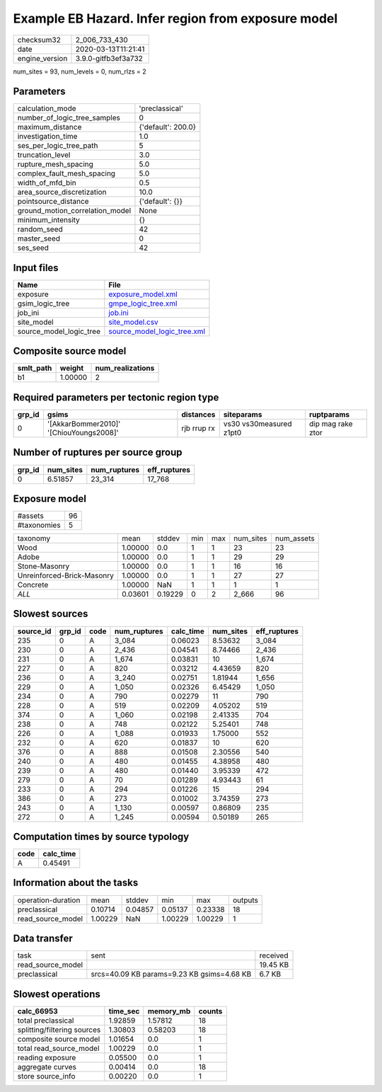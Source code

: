 Example EB Hazard. Infer region from exposure model
===================================================

============== ===================
checksum32     2_006_733_430      
date           2020-03-13T11:21:41
engine_version 3.9.0-gitfb3ef3a732
============== ===================

num_sites = 93, num_levels = 0, num_rlzs = 2

Parameters
----------
=============================== ==================
calculation_mode                'preclassical'    
number_of_logic_tree_samples    0                 
maximum_distance                {'default': 200.0}
investigation_time              1.0               
ses_per_logic_tree_path         5                 
truncation_level                3.0               
rupture_mesh_spacing            5.0               
complex_fault_mesh_spacing      5.0               
width_of_mfd_bin                0.5               
area_source_discretization      10.0              
pointsource_distance            {'default': {}}   
ground_motion_correlation_model None              
minimum_intensity               {}                
random_seed                     42                
master_seed                     0                 
ses_seed                        42                
=============================== ==================

Input files
-----------
======================= ============================================================
Name                    File                                                        
======================= ============================================================
exposure                `exposure_model.xml <exposure_model.xml>`_                  
gsim_logic_tree         `gmpe_logic_tree.xml <gmpe_logic_tree.xml>`_                
job_ini                 `job.ini <job.ini>`_                                        
site_model              `site_model.csv <site_model.csv>`_                          
source_model_logic_tree `source_model_logic_tree.xml <source_model_logic_tree.xml>`_
======================= ============================================================

Composite source model
----------------------
========= ======= ================
smlt_path weight  num_realizations
========= ======= ================
b1        1.00000 2               
========= ======= ================

Required parameters per tectonic region type
--------------------------------------------
====== ======================================= =========== ======================= =================
grp_id gsims                                   distances   siteparams              ruptparams       
====== ======================================= =========== ======================= =================
0      '[AkkarBommer2010]' '[ChiouYoungs2008]' rjb rrup rx vs30 vs30measured z1pt0 dip mag rake ztor
====== ======================================= =========== ======================= =================

Number of ruptures per source group
-----------------------------------
====== ========= ============ ============
grp_id num_sites num_ruptures eff_ruptures
====== ========= ============ ============
0      6.51857   23_314       17_768      
====== ========= ============ ============

Exposure model
--------------
=========== ==
#assets     96
#taxonomies 5 
=========== ==

========================== ======= ======= === === ========= ==========
taxonomy                   mean    stddev  min max num_sites num_assets
Wood                       1.00000 0.0     1   1   23        23        
Adobe                      1.00000 0.0     1   1   29        29        
Stone-Masonry              1.00000 0.0     1   1   16        16        
Unreinforced-Brick-Masonry 1.00000 0.0     1   1   27        27        
Concrete                   1.00000 NaN     1   1   1         1         
*ALL*                      0.03601 0.19229 0   2   2_666     96        
========================== ======= ======= === === ========= ==========

Slowest sources
---------------
========= ====== ==== ============ ========= ========= ============
source_id grp_id code num_ruptures calc_time num_sites eff_ruptures
========= ====== ==== ============ ========= ========= ============
235       0      A    3_084        0.06023   8.53632   3_084       
230       0      A    2_436        0.04541   8.74466   2_436       
231       0      A    1_674        0.03831   10        1_674       
227       0      A    820          0.03212   4.43659   820         
236       0      A    3_240        0.02751   1.81944   1_656       
229       0      A    1_050        0.02326   6.45429   1_050       
234       0      A    790          0.02279   11        790         
228       0      A    519          0.02209   4.05202   519         
374       0      A    1_060        0.02198   2.41335   704         
238       0      A    748          0.02122   5.25401   748         
226       0      A    1_088        0.01933   1.75000   552         
232       0      A    620          0.01837   10        620         
376       0      A    888          0.01508   2.30556   540         
240       0      A    480          0.01455   4.38958   480         
239       0      A    480          0.01440   3.95339   472         
279       0      A    70           0.01289   4.93443   61          
233       0      A    294          0.01226   15        294         
386       0      A    273          0.01002   3.74359   273         
243       0      A    1_130        0.00597   0.86809   235         
272       0      A    1_245        0.00594   0.50189   265         
========= ====== ==== ============ ========= ========= ============

Computation times by source typology
------------------------------------
==== =========
code calc_time
==== =========
A    0.45491  
==== =========

Information about the tasks
---------------------------
================== ======= ======= ======= ======= =======
operation-duration mean    stddev  min     max     outputs
preclassical       0.10714 0.04857 0.05137 0.23338 18     
read_source_model  1.00229 NaN     1.00229 1.00229 1      
================== ======= ======= ======= ======= =======

Data transfer
-------------
================= ========================================== ========
task              sent                                       received
read_source_model                                            19.45 KB
preclassical      srcs=40.09 KB params=9.23 KB gsims=4.68 KB 6.7 KB  
================= ========================================== ========

Slowest operations
------------------
=========================== ======== ========= ======
calc_66953                  time_sec memory_mb counts
=========================== ======== ========= ======
total preclassical          1.92859  1.57812   18    
splitting/filtering sources 1.30803  0.58203   18    
composite source model      1.01654  0.0       1     
total read_source_model     1.00229  0.0       1     
reading exposure            0.05500  0.0       1     
aggregate curves            0.00414  0.0       18    
store source_info           0.00220  0.0       1     
=========================== ======== ========= ======